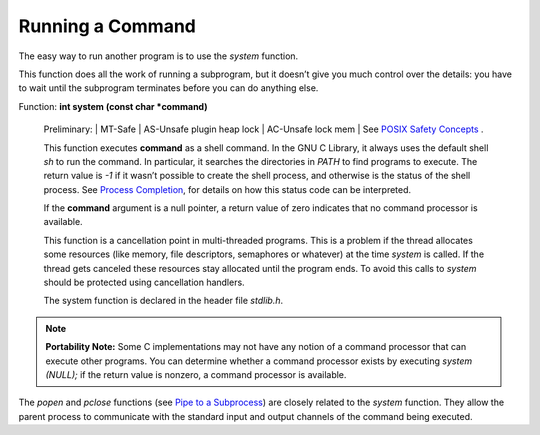 
==========================
Running a Command
==========================

The easy way to run another program is to use the `system` function.

This function does all the work of running a subprogram, but it doesn’t give you much control over the 
details: you have to wait until the subprogram terminates before you can do anything else. 

Function: **int system (const char *command)**

    Preliminary: | MT-Safe | AS-Unsafe plugin heap lock | AC-Unsafe lock mem | See `POSIX Safety Concepts <POSIX-Safety-Concepts.html#POSIX-Safety-Concepts>`_ .

    This function executes **command** as a shell command. In the GNU C Library, it always uses the default shell `sh` to run the command. In particular, it searches the directories in `PATH` to find programs to execute. The return value is `-1` if it wasn’t possible to create the shell process, and otherwise is the status of the shell process. See `Process Completion <Process-Completion.html#Process-Completion>`_, for details on how this status code can be interpreted.

    If the **command** argument is a null pointer, a return value of zero indicates that no command processor is available.

    This function is a cancellation point in multi-threaded programs. This is a problem if the thread allocates some resources (like memory, file descriptors, semaphores or whatever) at the time `system` is called. If the thread gets canceled these resources stay allocated until the program ends. To avoid this calls to `system` should be protected using cancellation handlers.

    The system function is declared in the header file `stdlib.h`.
    


.. note:: **Portability Note:** Some C implementations may not have any notion of a command processor that can execute other programs. You can determine whether a command processor exists by executing `system (NULL);` if the return value is nonzero, a command processor is available.

The `popen` and `pclose` functions (see `Pipe to a Subprocess <PtoS>`_) are closely related to the `system` function. They allow the parent process to communicate with the standard input and output channels of the command being executed.

